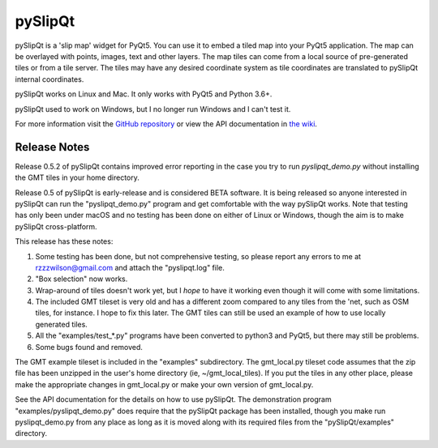pySlipQt
========

pySlipQt is a 'slip map' widget for PyQt5.  You can use it to embed a tiled map
into your PyQt5 application.  The map can be overlayed with points, images, text
and other layers.  The map tiles can come from a local source of pre-generated
tiles or from a tile server.  The tiles may have any desired coordinate system
as tile coordinates are translated to pySlipQt internal coordinates.

pySlipQt works on Linux and Mac.  It only works with PyQt5 and Python 3.6+.

pySlipQt used to work on Windows, but I no longer run Windows and I can't test it.

For more information visit the
`GitHub repository <https://github.com/rzzzwilson/pySlipQt/>`_ or view the API
documentation in
`the wiki <https://github.com/rzzzwilson/pySlipQt/wiki/The-pySlipQt-API>`_.

Release Notes
-------------

Release 0.5.2 of pySlipQt contains improved error reporting in the case you
try to run *pyslipqt_demo.py* without installing the GMT tiles in your
home directory.

Release 0.5 of pySlipQt is early-release and is considered BETA software.
It is being released so anyone interested in pySlipQt can run the
"pyslipqt_demo.py" program and get comfortable with the way pySlipQt
works.  Note that testing has only been under macOS and no testing has been
done on either of Linux or Windows, though the aim is to make pySlipQt
cross-platform.

This release has these notes:

1. Some testing has been done, but not comprehensive testing, so please report
   any errors to me at rzzzwilson@gmail.com and attach the "pyslipqt.log" file.

2. "Box selection" now works.

3. Wrap-around of tiles doesn't work yet, but I *hope* to have it working even
   though it will come with some limitations.

4. The included GMT tileset is very old and has a different zoom compared to any
   tiles from the 'net, such as OSM tiles, for instance.  I hope to fix this
   later.  The GMT tiles can still be used an example of how to use locally
   generated tiles.

5. All the "examples/test_*.py" programs have been converted to python3
   and PyQt5, but there may still be problems.

6. Some bugs found and removed.

The GMT example tileset is included in the "examples" subdirectory.  The
gmt_local.py tileset code assumes that the zip file has been unzipped in
the user's home directory (ie, ~/gmt_local_tiles).  If you put the tiles in any
other place, please make the appropriate changes in gmt_local.py or make
your own version of gmt_local.py.

See the API documentation for the details on how to use pySlipQt.  The
demonstration program "examples/pyslipqt_demo.py" does require that the pySlipQt
package has been installed, though you make run pyslipqt_demo.py from any place
as long as it is moved along with its required files from the "pySlipQt/examples"
directory.
